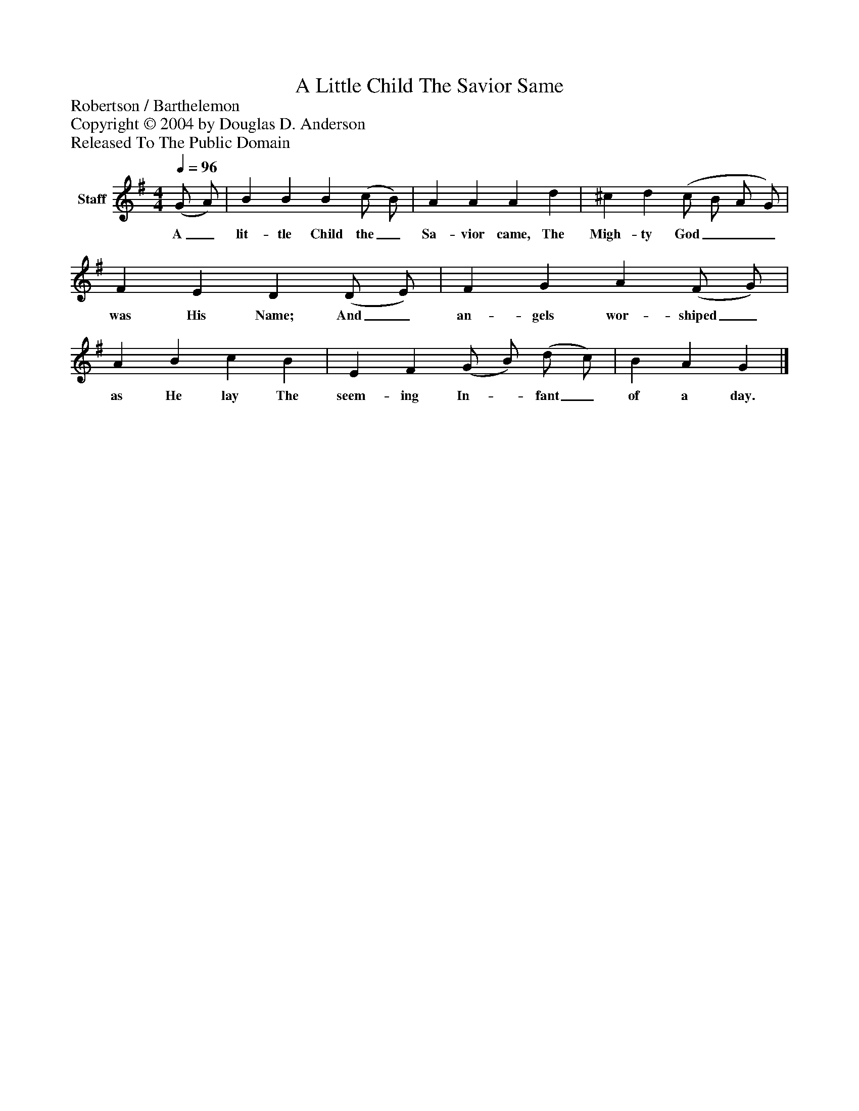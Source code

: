 %%abc-creator mxml2abc 1.4
%%abc-version 2.0
%%continueall true
%%titletrim true
%%titleformat A-1 T C1, Z-1, S-1
X: 0
T: A Little Child The Savior Same
Z: Robertson / Barthelemon
Z: Copyright © 2004 by Douglas D. Anderson
Z: Released To The Public Domain
L: 1/4
M: 4/4
Q: 1/4=96
V: P1 name="Staff"
%%MIDI program 1 19
K: G
[V: P1]  (G/ A/) | B B B (c/ B/) | A A A d | ^c d (c/ B/ A/ G/) | F E D (D/ E/) | F G A (F/ G/) | A B c B | E F (G/ B/) (d/ c/) | B A G|]
w: A_ lit- tle Child the_ Sa- vior came, The Migh- ty God___ was His Name; And_ an- gels wor- shiped_ as He lay The seem- ing In-_ fant_ of a day.

